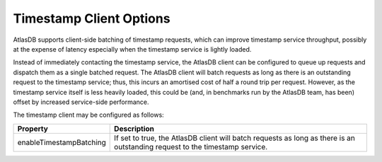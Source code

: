 .. _timestamp-client-config:

========================
Timestamp Client Options
========================

AtlasDB supports client-side batching of timestamp requests, which can improve timestamp service throughput, possibly
at the expense of latency especially when the timestamp service is lightly loaded.

Instead of immediately contacting the timestamp service, the AtlasDB client can be configured to queue up requests
and dispatch them as a single batched request. The AtlasDB client will batch requests as long as there is an
outstanding request to the timestamp service; thus, this incurs an amortised cost of half a round trip per request.
However, as the timestamp service itself is less heavily loaded, this could be (and, in benchmarks run by the AtlasDB
team, has been) offset by increased service-side performance.

The timestamp client may be configured as follows:

.. list-table::
    :widths: 5 40
    :header-rows: 1

    *    - Property
         - Description

    *    - enableTimestampBatching
         - If set to true, the AtlasDB client will batch requests as long as there is an outstanding request
           to the timestamp service.
